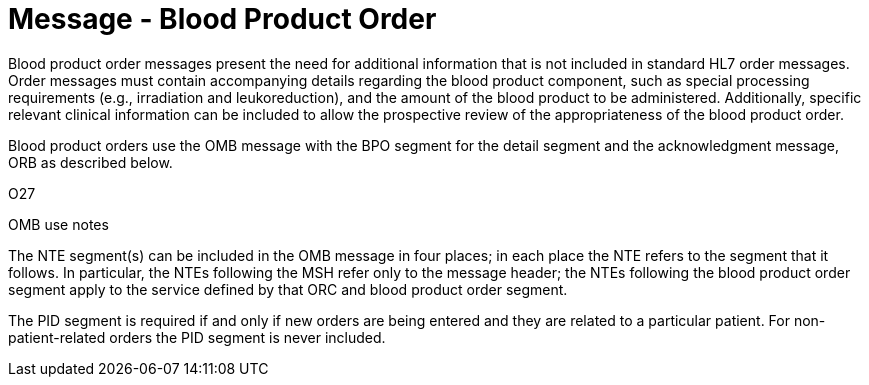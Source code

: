 = Message - Blood Product Order
:v291_section: "4.13.2"
:v2_section_name: "OMB – Blood Product Order Message (Event O27)"
:generated: "Thu, 01 Aug 2024 15:25:17 -0600"

Blood product order messages present the need for additional information that is not included in standard HL7 order messages. Order messages must contain accompanying details regarding the blood product component, such as special processing requirements (e.g., irradiation and leukoreduction), and the amount of the blood product to be administered. Additionally, specific relevant clinical information can be included to allow the prospective review of the appropriateness of the blood product order.

Blood product orders use the OMB message with the BPO segment for the detail segment and the acknowledgment message, ORB as described below.

[tabset]
O27

OMB use notes

The NTE segment(s) can be included in the OMB message in four places; in each place the NTE refers to the segment that it follows. In particular, the NTEs following the MSH refer only to the message header; the NTEs following the blood product order segment apply to the service defined by that ORC and blood product order segment.

The PID segment is required if and only if new orders are being entered and they are related to a particular patient. For non-patient-related orders the PID segment is never included.



